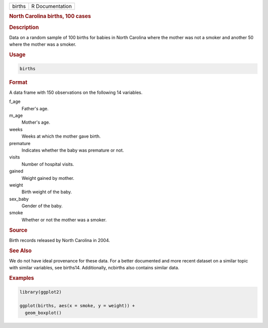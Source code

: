 .. container::

   ====== ===============
   births R Documentation
   ====== ===============

   .. rubric:: North Carolina births, 100 cases
      :name: births

   .. rubric:: Description
      :name: description

   Data on a random sample of 100 births for babies in North Carolina
   where the mother was not a smoker and another 50 where the mother was
   a smoker.

   .. rubric:: Usage
      :name: usage

   .. code:: R

      births

   .. rubric:: Format
      :name: format

   A data frame with 150 observations on the following 14 variables.

   f_age
      Father's age.

   m_age
      Mother's age.

   weeks
      Weeks at which the mother gave birth.

   premature
      Indicates whether the baby was premature or not.

   visits
      Number of hospital visits.

   gained
      Weight gained by mother.

   weight
      Birth weight of the baby.

   sex_baby
      Gender of the baby.

   smoke
      Whether or not the mother was a smoker.

   .. rubric:: Source
      :name: source

   Birth records released by North Carolina in 2004.

   .. rubric:: See Also
      :name: see-also

   We do not have ideal provenance for these data. For a better
   documented and more recent dataset on a similar topic with similar
   variables, see births14. Additionally, ncbirths also contains similar
   data.

   .. rubric:: Examples
      :name: examples

   .. code:: R

      library(ggplot2)

      ggplot(births, aes(x = smoke, y = weight)) +
        geom_boxplot()
